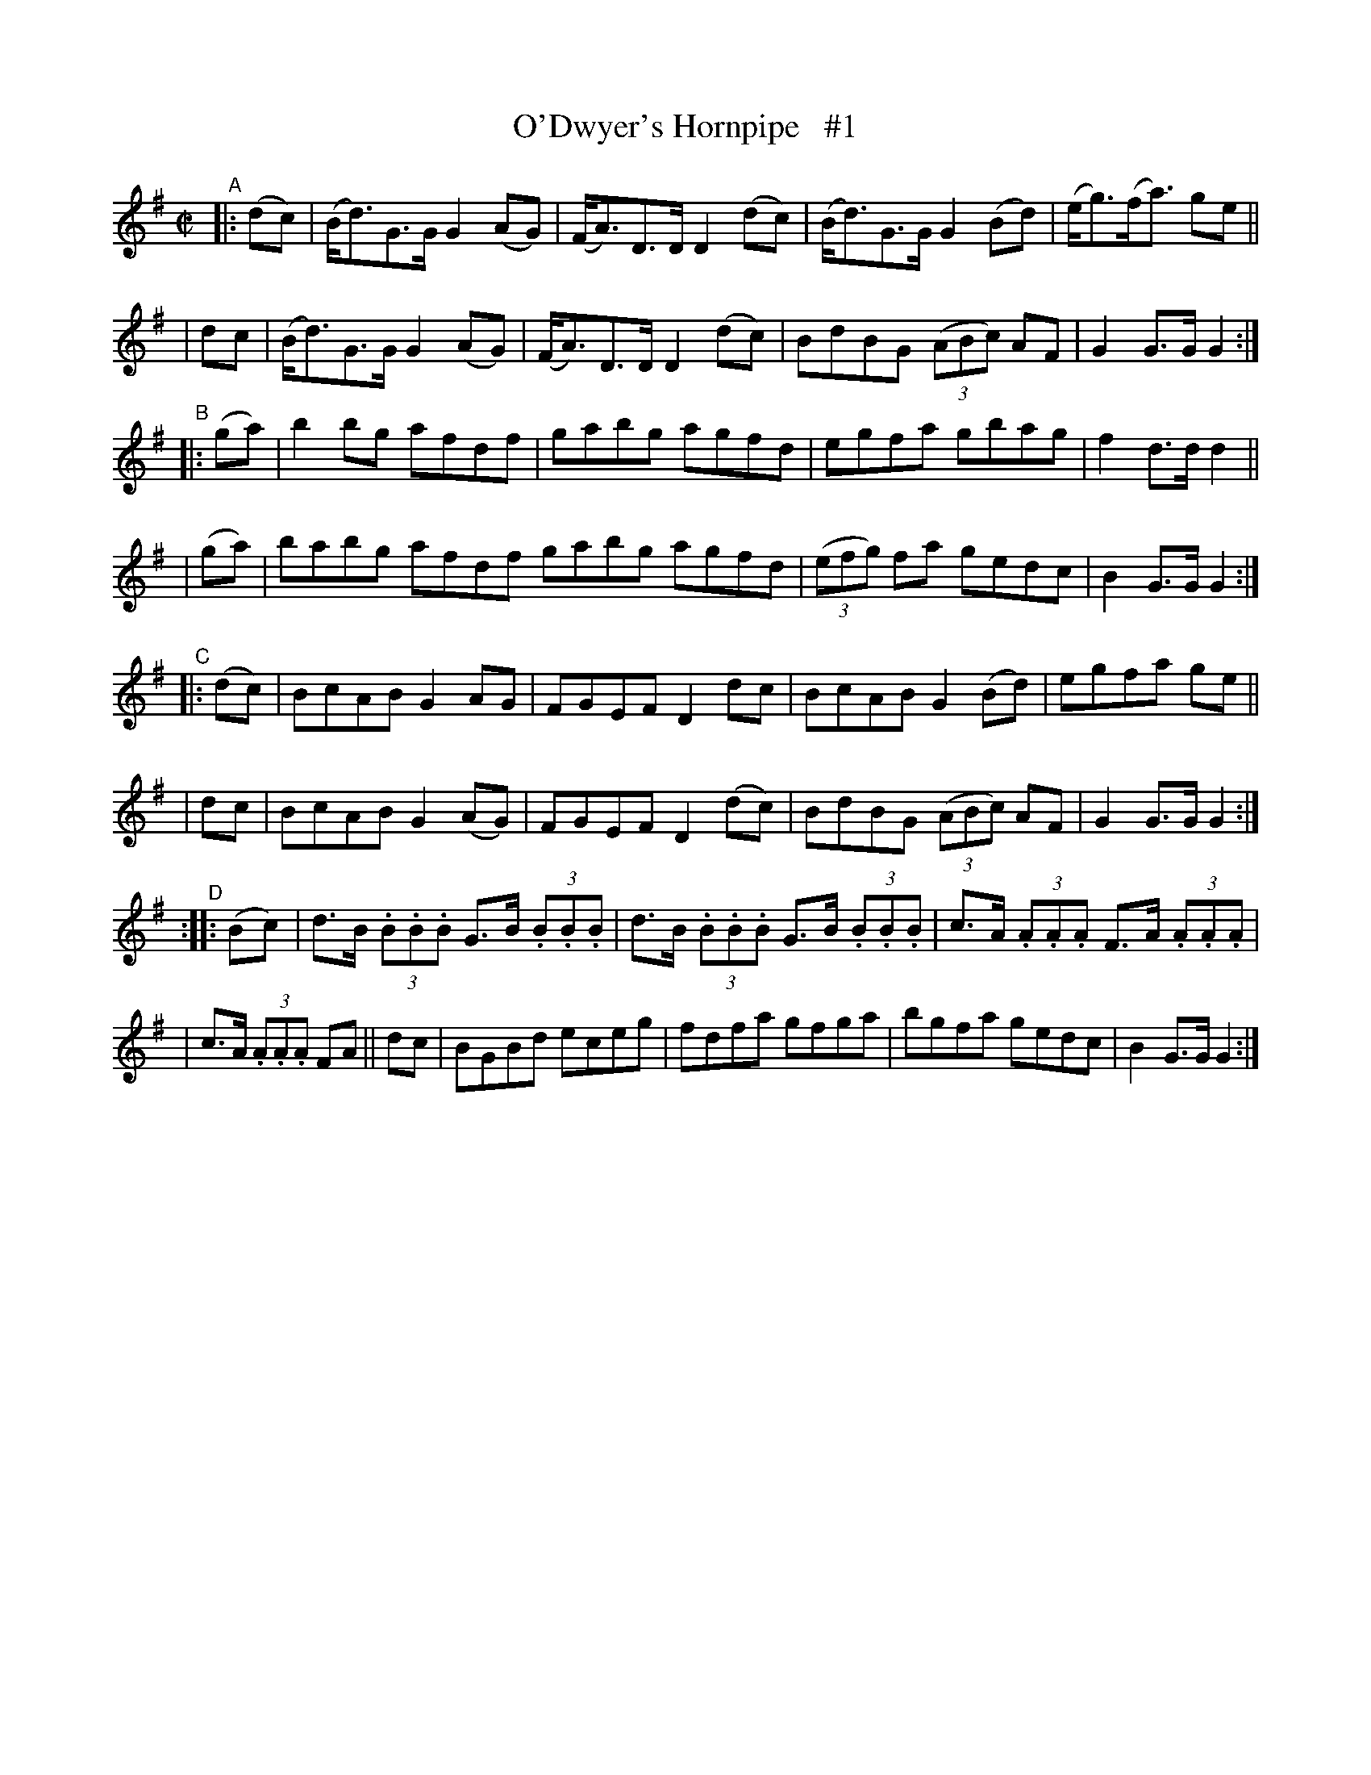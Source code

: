 X: 1597
T: O'Dwyer's Hornpipe   #1
R: hornpipe
B: O'Neill's 1850 #1597
N: F.O'Neill
Z: Michael D. Long, 9/30/98
Z: Michael Hogan
M: C|
L: 1/8
K: G
"^A"|:\
(dc) | (B<d)G>G G2(AG) | (F<A)D>D D2(dc) | (B<d)G>G G2(Bd) | (e<g)(f<a) ge ||
| dc | (B<d)G>G G2(AG) | (F<A)D>D D2(dc) | BdBG (3(ABc) AF | G2G>G G2 :|
"^B"|:\
  (ga) | b2bg afdf | gabg agfd | egfa gbag | f2d>d d2 ||
| (ga) | babg afdf gabg agfd | (3(efg) fa gedc | B2G>G G2 :|
"^C"|:\
 (dc) | BcAB G2AG | FGEF D2dc | BcAB G2(Bd) | egfa ge ||
| dc  | BcAB G2(AG) | FGEF D2(dc) | BdBG (3(ABc) AF | G2G>G G2 :|
"^D":: (Bc) \
| d>B (3.B.B.B G>B (3.B.B.B | d>B (3.B.B.B G>B (3.B.B.B | c>A (3.A.A.A F>A (3.A.A.A |
| c>A (3.A.A.A FA || dc | BGBd eceg | fdfa gfga | bgfa gedc | B2G>G G2 :|
